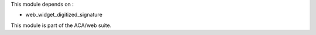 This module depends on :

* web_widget_digitized_signature

This module is part of the ACA/web suite.
